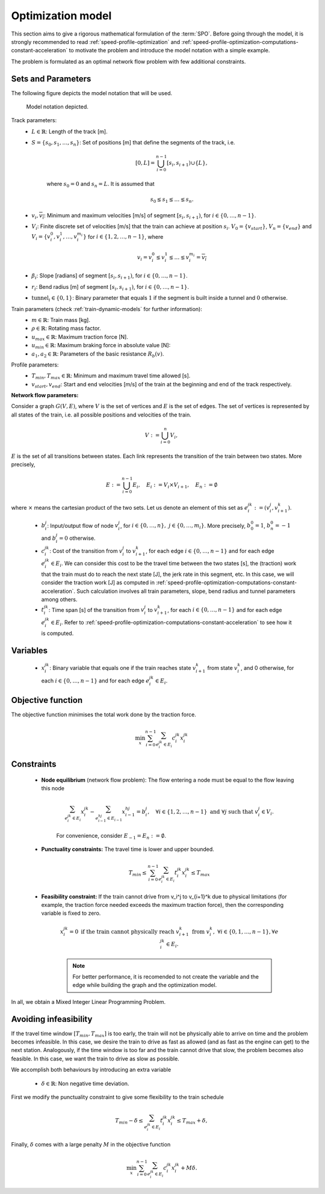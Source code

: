 .. _speed-profile-optimization-model:

Optimization model
------------------

This section aims to give a rigorous mathematical formulation of the :term:`SPO`\ . Before going through the model, it is strongly recommended to read :ref:`speed-profile-optimization` and :ref:`speed-profile-optimization-computations-constant-acceleration` to motivate the problem and introduce the model notation with a simple example.

The problem is formulated as an optimal network flow problem with few additional constraints.

Sets and Parameters
^^^^^^^^^^^^^^^^^^^

The following figure depicts the model notation that will be used.

.. figure:: /_static/speed_profile_optimization_notation.jpg
   :alt: Figure supporting model notation.
   
   Model notation depicted.

Track parameters:
   - :math:`L \in \mathbb{R}`: Length of the track [m].  
   - :math:`S=\{s_0, s_1, \dots, s_n\}`: Set of positions [m] that define the segments of the track, i.e.
   
      .. math::
         [0, L] = \bigcup_{i=0}^{n-1} [s_i, s_{i+1}) \cup \{L\},

      where :math:`s_0 = 0` and :math:`s_n=L`. It is assumed that 

      .. math::
         s_0 \lneq s_1 \lneq \dots \lneq s_n.

   - :math:`\underline{v_i}, \overline{v_i}`: Minimum and maximum velocities [m/s] of segment :math:`[s_i, s_{i+1})`, for :math:`i\in \{0,\dots, n-1\}`.

   - :math:`V_i`: Finite discrete set of velocities [m/s] that the train can achieve at position :math:`s_i`. :math:`V_0 = \{v_{start}\}`, :math:`V_n = \{v_{end}\}` and :math:`V_i=\{v_i^0, v_i^1, \dots, v_i^{m_i}\}` for :math:`i\in\{1, 2, \dots, n-1\}`, where 

      .. math::
         \underline{v_i} = v_i^0 \lneq v_i^1 \lneq \dots \lneq v_i^{m_i} = \overline{v_i}

   - :math:`\beta_i`: Slope [radians] of segment :math:`[s_i, s_{i+1})`, for :math:`i\in \{0,\dots, n-1\}`.
   - :math:`r_i`: Bend radius [m] of segment :math:`[s_i, s_{i+1})`, for :math:`i\in \{0,\dots, n-1\}`.
   - :math:`\text{tunnel}_i \in \{0, 1\}`: Binary parameter that equals :math:`1` if the segment is built inside a tunnel and :math:`0` otherwise.

Train parameters (check :ref:`train-dynamic-models` for further information):
   - :math:`m \in \mathbb{R}`: Train mass [kg].
   - :math:`\rho \in \mathbb{R}`: Rotating mass factor.
   - :math:`u_{max} \in \mathbb{R}`: Maximum traction force [N].
   - :math:`u_{min} \in \mathbb{R}`: Maximum braking force in absolute value [N]:
   - :math:`a_1, a_2 \in \mathbb{R}`: Parameters of the basic resistance :math:`R_b(v)`.

Profile parameters:
   - :math:`T_{min}, T_{max} \in \mathbb{R}`: Minimum and maximum travel time allowed [s].
   - :math:`v_{start}, v_{end}`: Start and end velocities [m/s] of the train at the beginning and end of the track respectively.


**Network flow parameters:**

Consider a graph :math:`G(V, E)`, where :math:`V` is the set of vertices and :math:`E` is the set of edges. The set of vertices is represented by all states of the train, i.e. all possible positions and velocities of the train.

   .. math::
      V := \bigcup_{i=0}^n V_i,

:math:`E` is the set of all transitions between states. Each link represents the transition of the train between two states. More precisely,

   .. math::
      E := \bigcup_{i=0}^{n-1} E_i,\quad E_i := V_i \times V_{i+1},\quad E_n := \emptyset

where :math:`\times` means the cartesian product of the two sets. Let us denote an element of this set as :math:`e_i^{jk} := (v_i^j, v_{i+1}^k)`.

   - :math:`b_i^j`: Input/output flow of node :math:`v_i^j`, for :math:`i\in\{0,\dots, n\},\ j\in \{0,\dots, m_i\}`. More precisely, :math:`b_0^0 = 1`, :math:`b_n^0 = -1` and :math:`b_i^j = 0` otherwise.
   - :math:`c_i^{jk}`: Cost of the transition from :math:`v_i^j` to :math:`v_{i+1}^k`, for each edge :math:`i\in \{0, \dots, n-1\}` and for each edge :math:`e_i^{jk}\in E_i`. We can consider this cost to be the travel time between the two states [s], the (traction) work that the train must do to reach the next state [J], the jerk rate in this segment, etc. In this case, we will consider the traction work [J] as computed in :ref:`speed-profile-optimization-computations-constant-acceleration`. Such calculation involves all train parameters, slope, bend radius and tunnel parameters among others.
   - :math:`t_i^{jk}`: Time span [s] of the transition from :math:`v_i^j` to :math:`v_{i+1}^k`, for each :math:`i\in \{0, \dots, n-1\}` and for each edge :math:`e_i^{jk}\in E_i`. Refer to :ref:`speed-profile-optimization-computations-constant-acceleration` to see how it is computed.

Variables
^^^^^^^^^

   - :math:`x_i^{jk}`: Binary variable that equals one if the train reaches state :math:`v_{i+1}^k` from state :math:`v_i^k`, and 0 otherwise, for each :math:`i\in \{0, \dots, n-1\}` and for each edge :math:`e_i^{jk}\in E_i`.

Objective function
^^^^^^^^^^^^^^^^^^

The objective function minimises the total work done by the traction force.

   .. math::
      \min_x\sum_{i=0}^{n-1} \sum_{e_i^{jk}\in E_i}c_i^{jk}x_i^{jk}

Constraints
^^^^^^^^^^^

   - **Node equilibrium** (network flow problem): The flow entering a node must be equal to the flow leaving this node

      .. math::
         \sum_{e_{i}^{jk}\in E_i} x_{i}^{jk} - \sum_{e_{i-1}^{hj}\in E_{i-1}} x_{i-1}^{hj} = b_i^j, \quad \forall i\in\{1,2,\dots,n-1\}\text{ and }\forall j\text{ such that }v_i^j\in V_i.

      For convenience, consider :math:`E_{-1} = E_n := \emptyset`.

   - **Punctuality constraints:** The travel time is lower and upper bounded.

      .. math::
         T_{min}\leq\sum_{i=0}^{n-1} \sum_{e_i^{jk}\in E_i}t_i^{jk}x_i^{jk} \leq T_{max}

   - **Feasibility constraint:** If the train cannot drive from v_i^j to v_{i+1}^k due to physical limitations (for example, the traction force needed exceeds the maximum traction force), then the corresponding variable is fixed to zero.

      .. math::
         x_i^{jk} = 0 \text{ if the train cannot physically reach } v_{i+1}^k \text{ from } v_i^k,\ \forall i\in\{0,1, \dots, n-1\}, \forall e_i^{jk}\in E_i.

      .. note::
         For better performance, it is recomended to not create the variable and the edge while building the graph and the optimization model.


In all, we obtain a Mixed Integer Linear Programming Problem.

Avoiding infeasibility
^^^^^^^^^^^^^^^^^^^^^^

If the travel time window :math:`[T_{min}, T_{max}]` is too early, the train will not be physically able to arrive on time and the problem becomes infeasible. In this case, we desire the train to drive as fast as allowed (and as fast as the engine can get) to the next station.
Analogously, if the time window is too far and the train cannot drive that slow, the problem becomes also feasible. In this case, we want the train to drive as slow as possible.

We accomplish both behaviours by introducing an extra variable

   - :math:`\delta\in \mathbb{R}`: Non negative time deviation.

First we modify the punctuality constraint to give some flexibility to the train schedule

   .. math::
      T_{min} - \delta \leq\sum_{e_i^{jk}\in E_i}t_i^{jk}x_i^{jk} \leq T_{max} + \delta,

Finally, :math:`\delta` comes with a large penalty :math:`M` in the objective function

   .. math::
      \min_x\sum_{i=0}^{n-1} \sum_{e_i^{jk}\in E_i}c_i^{jk}x_i^{jk} + M\delta.
